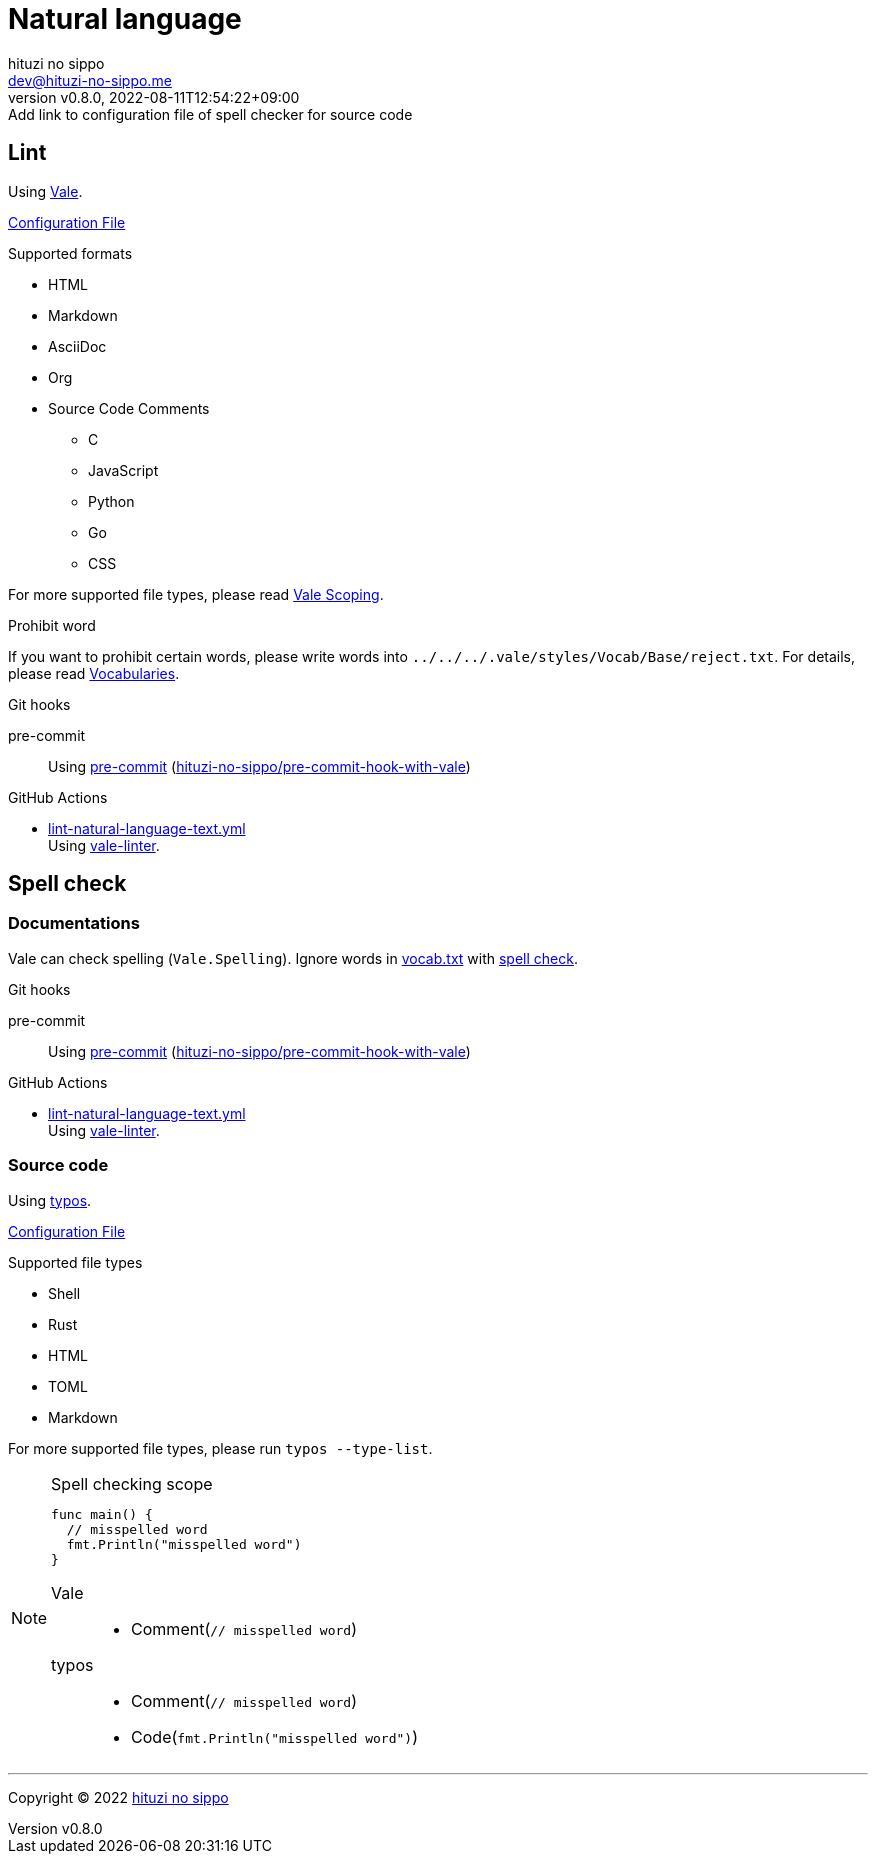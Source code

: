 = Natural language
:author: hituzi no sippo
:email: dev@hituzi-no-sippo.me
:revnumber: v0.8.0
:revdate: 2022-08-11T12:54:22+09:00
:revremark: Add link to configuration file of spell checker for source code
:description: Natural language
:copyright: Copyright (C) 2022 {author}
// Custom Attributes
:creation_date: 2022-07-25T15:19:20+09:00
:github_url: https://github.com
:root_directory: ../../..
:base_directory: {root_directory}/.vale/styles/Vocab/Base
:pre_commit_config_file: {root_directory}/.pre-commit-config.yaml
:workflows_directory: {root_directory}/.github/workflows

== Lint

:vale_url: https://vale.sh
Using link:{vale_url}[Vale^].

link:{root_directory}/.vale.ini[Configuration File^]

.Supported formats
* HTML
* Markdown
* AsciiDoc
* Org
* Source Code Comments
** C
** JavaScript
** Python
** Go
** CSS

:vale_topic_docs_url: {vale_url}/docs/topics
For more supported file types,
please read link:{vale_topic_docs_url}/scoping[Vale Scoping^].

.Prohibit word
If you want to prohibit certain words,
please write words into `{base_directory}/reject.txt`.
For details, please read link:{vale_topic_docs_url}/vocab/[Vocabularies^].

:pre_commit_to_lint_link: link:{github_url}/scop/pre-commit-shfmt[hituzi-no-sippo/pre-commit-hook-with-vale^]
.Git hooks
pre-commit::
  Using link:{pre_commit_config_file}#:~:text=%2D%20repo%3A%20https%3A%2F/github.com/hituzi%2Dno%2Dsippo/pre%2Dcommit%2Dhook%2Dwith%vale[
  pre-commit^] ({pre_commit_to_lint_link})

:filename: lint-natural-language-text.yml
:github_actions_marketplace_url: {github_url}/marketplace/actions
:run_vale_with_reviewdog_link: link:{github_actions_marketplace_url}/vale-linter[vale-linter^]
.GitHub Actions
* link:{workflows_directory}/{filename}[{filename}^] +
  Using {run_vale_with_reviewdog_link}.

== Spell check

=== Documentations

Vale can check spelling (`Vale.Spelling`).
Ignore words in link:{base_directory}/vocab.txt[vocab.txt^] with
link:{github_url}/errata-ai/vale/blob/v2/internal/rule/Vale/Spelling.yml[
spell check^].

.Git hooks
pre-commit::
  Using link:{pre_commit_config_file}#:~:text=%2D%20repo%3A%20https%3A%2F/github.com/hituzi%2Dno%2Dsippo/pre%2Dcommit%2Dhook%2Dwith%vale[
  pre-commit^] ({pre_commit_to_lint_link})

:filename: lint-natural-language-text.yml
.GitHub Actions
* link:{workflows_directory}/{filename}[{filename}^] +
  Using {run_vale_with_reviewdog_link}.

:typos_url: {github_url}/crate-ci/typos
=== Source code

Using link:{typos_url}[typos^].

link:{root_directory}/.typos.toml[Configuration File^]

.Supported file types
* Shell
* Rust
* HTML
* TOML
* Markdown

For more supported file types, please run `typos --type-list`.

.Spell checking scope
[NOTE]
====
[source, Go]
----
func main() {
  // misspelled word
  fmt.Println("misspelled word")
}
----

Vale::
  * Comment(`// misspelled word`)
typos::
  * Comment(`// misspelled word`)
  * Code(`fmt.Println("misspelled word")`)
====


'''

:author_link: link:https://github.com/hituzi-no-sippo[{author}^]
Copyright (C) 2022 {author_link}
